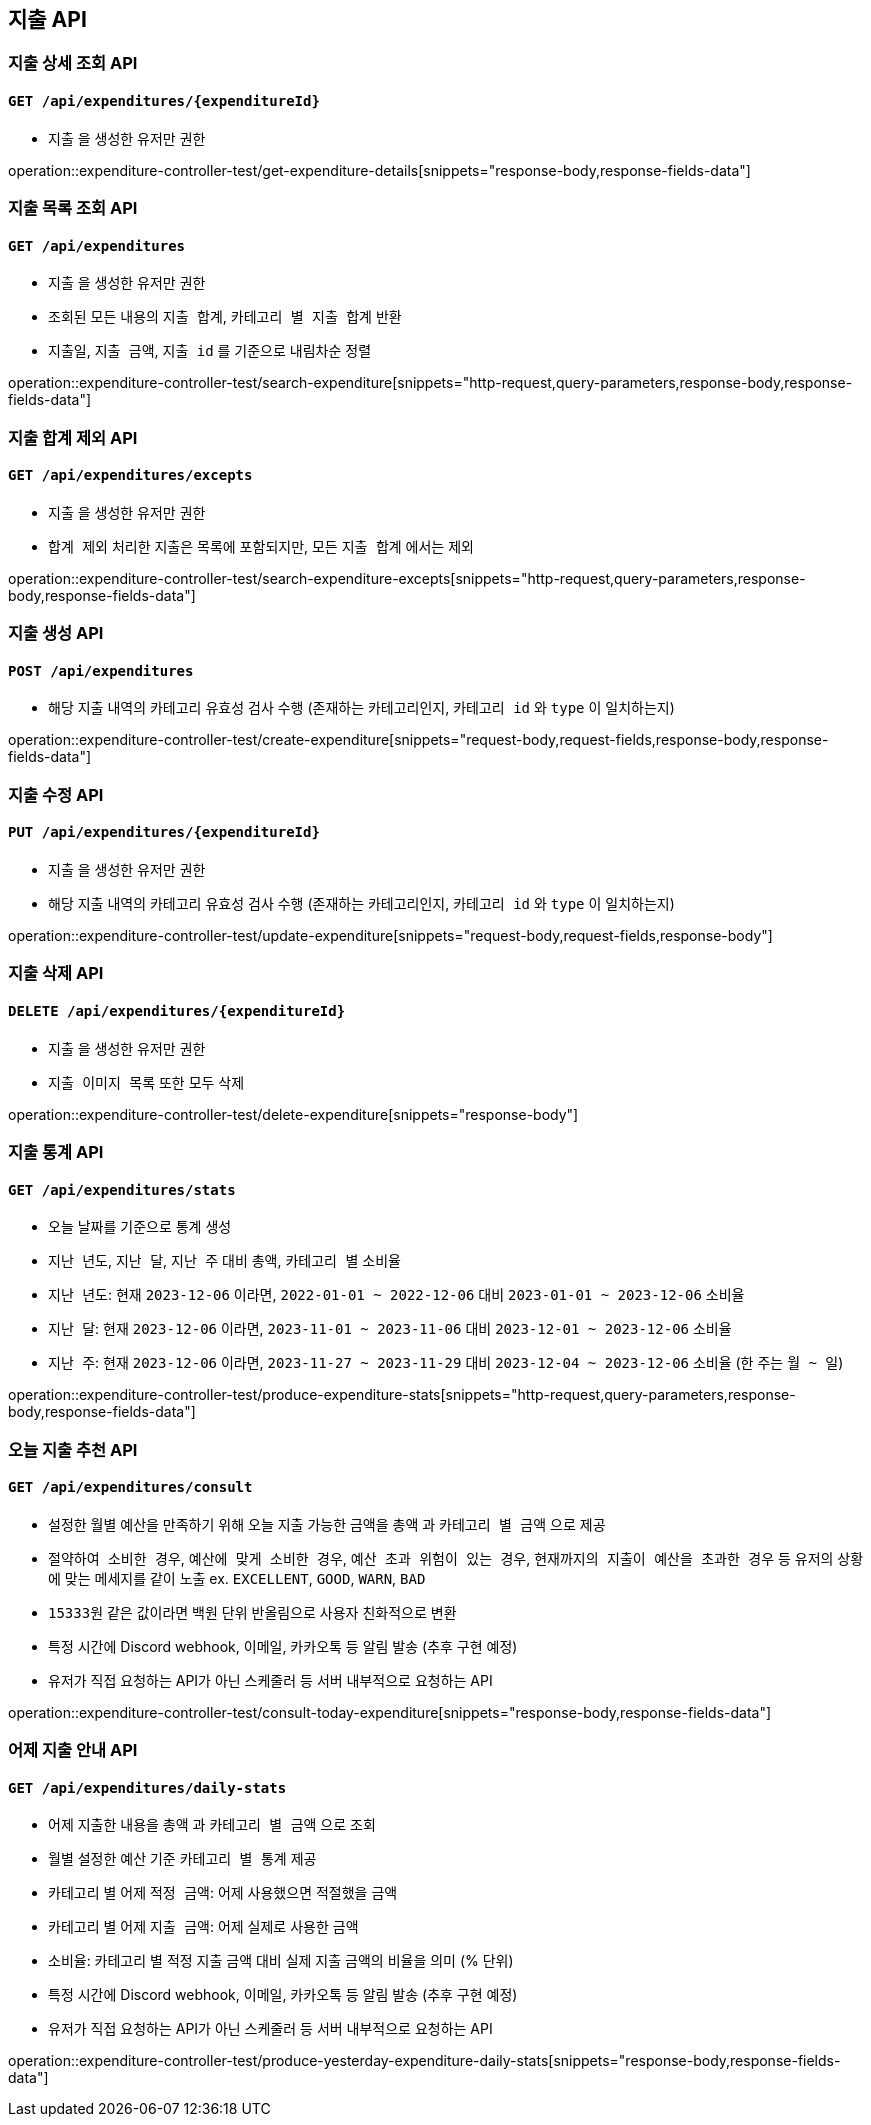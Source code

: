 == 지출 API

=== 지출 상세 조회 API
==== `GET /api/expenditures/{expenditureId}`

- `지출` 을 생성한 유저만 권한

operation::expenditure-controller-test/get-expenditure-details[snippets="response-body,response-fields-data"]

=== 지출 목록 조회 API
==== `GET /api/expenditures`

- `지출` 을 생성한 유저만 권한
- 조회된 모든 내용의 `지출 합계`, `카테고리 별 지출 합계` 반환
- `지출일`, `지출 금액`, `지출 id` 를 기준으로 내림차순 정렬

operation::expenditure-controller-test/search-expenditure[snippets="http-request,query-parameters,response-body,response-fields-data"]

=== 지출 합계 제외 API
==== `GET /api/expenditures/excepts`

- `지출` 을 생성한 유저만 권한
- `합계 제외` 처리한 지출은 목록에 포함되지만, 모든 `지출 합계` 에서는 제외

operation::expenditure-controller-test/search-expenditure-excepts[snippets="http-request,query-parameters,response-body,response-fields-data"]

=== 지출 생성 API
==== `POST /api/expenditures`

- 해당 지출 내역의 카테고리 유효성 검사 수행 (존재하는 카테고리인지, `카테고리 id` 와 `type` 이 일치하는지)

operation::expenditure-controller-test/create-expenditure[snippets="request-body,request-fields,response-body,response-fields-data"]

=== 지출 수정 API
==== `PUT /api/expenditures/{expenditureId}`

- `지출` 을 생성한 유저만 권한
- 해당 지출 내역의 카테고리 유효성 검사 수행 (존재하는 카테고리인지, `카테고리 id` 와 `type` 이 일치하는지)

operation::expenditure-controller-test/update-expenditure[snippets="request-body,request-fields,response-body"]

=== 지출 삭제 API
==== `DELETE /api/expenditures/{expenditureId}`

- `지출` 을 생성한 유저만 권한
- `지출 이미지 목록` 또한 모두 삭제

operation::expenditure-controller-test/delete-expenditure[snippets="response-body"]

=== 지출 통계 API
==== `GET /api/expenditures/stats`

- 오늘 날짜를 기준으로 통계 생성
- `지난 년도`, `지난 달`, `지난 주` 대비 `총액`, `카테고리 별` 소비율
- `지난 년도`: 현재 `2023-12-06` 이라면, `2022-01-01 ~ 2022-12-06` 대비 `2023-01-01 ~ 2023-12-06` 소비율
- `지난 달`: 현재 `2023-12-06` 이라면, `2023-11-01 ~ 2023-11-06` 대비 `2023-12-01 ~ 2023-12-06` 소비율
- `지난 주`: 현재 `2023-12-06` 이라면, `2023-11-27 ~ 2023-11-29` 대비 `2023-12-04 ~ 2023-12-06` 소비율 (한 주는 `월 ~ 일`)

operation::expenditure-controller-test/produce-expenditure-stats[snippets="http-request,query-parameters,response-body,response-fields-data"]

=== 오늘 지출 추천 API
==== `GET /api/expenditures/consult`

- 설정한 월별 예산을 만족하기 위해 오늘 지출 가능한 금액을 `총액` 과 `카테고리 별 금액` 으로 제공
- `절약하여 소비한 경우`, `예산에 맞게 소비한 경우`, `예산 초과 위험이 있는 경우`, `현재까지의 지출이 예산을 초과한 경우` 등 유저의 상황에 맞는 메세지를 같이 노출 ex. `EXCELLENT`, `GOOD`, `WARN`, `BAD`
- `15333원` 같은 값이라면 백원 단위 반올림으로 사용자 친화적으로 변환
- 특정 시간에 Discord webhook, 이메일, 카카오톡 등 알림 발송 (추후 구현 예정)
- 유저가 직접 요청하는 API가 아닌 스케줄러 등 서버 내부적으로 요청하는 API

operation::expenditure-controller-test/consult-today-expenditure[snippets="response-body,response-fields-data"]

=== 어제 지출 안내 API
==== `GET /api/expenditures/daily-stats`

- 어제 지출한 내용을 `총액` 과 `카테고리 별 금액` 으로 조회
- 월별 설정한 예산 기준 `카테고리 별 통계` 제공
- 카테고리 별 어제 `적정 금액`: 어제 사용했으면 적절했을 금액
- 카테고리 별 어제 `지출 금액`: 어제 실제로 사용한 금액
- `소비율`: 카테고리 별 적정 지출 금액 대비 실제 지출 금액의 비율을 의미 (% 단위)
- 특정 시간에 Discord webhook, 이메일, 카카오톡 등 알림 발송 (추후 구현 예정)
- 유저가 직접 요청하는 API가 아닌 스케줄러 등 서버 내부적으로 요청하는 API

operation::expenditure-controller-test/produce-yesterday-expenditure-daily-stats[snippets="response-body,response-fields-data"]